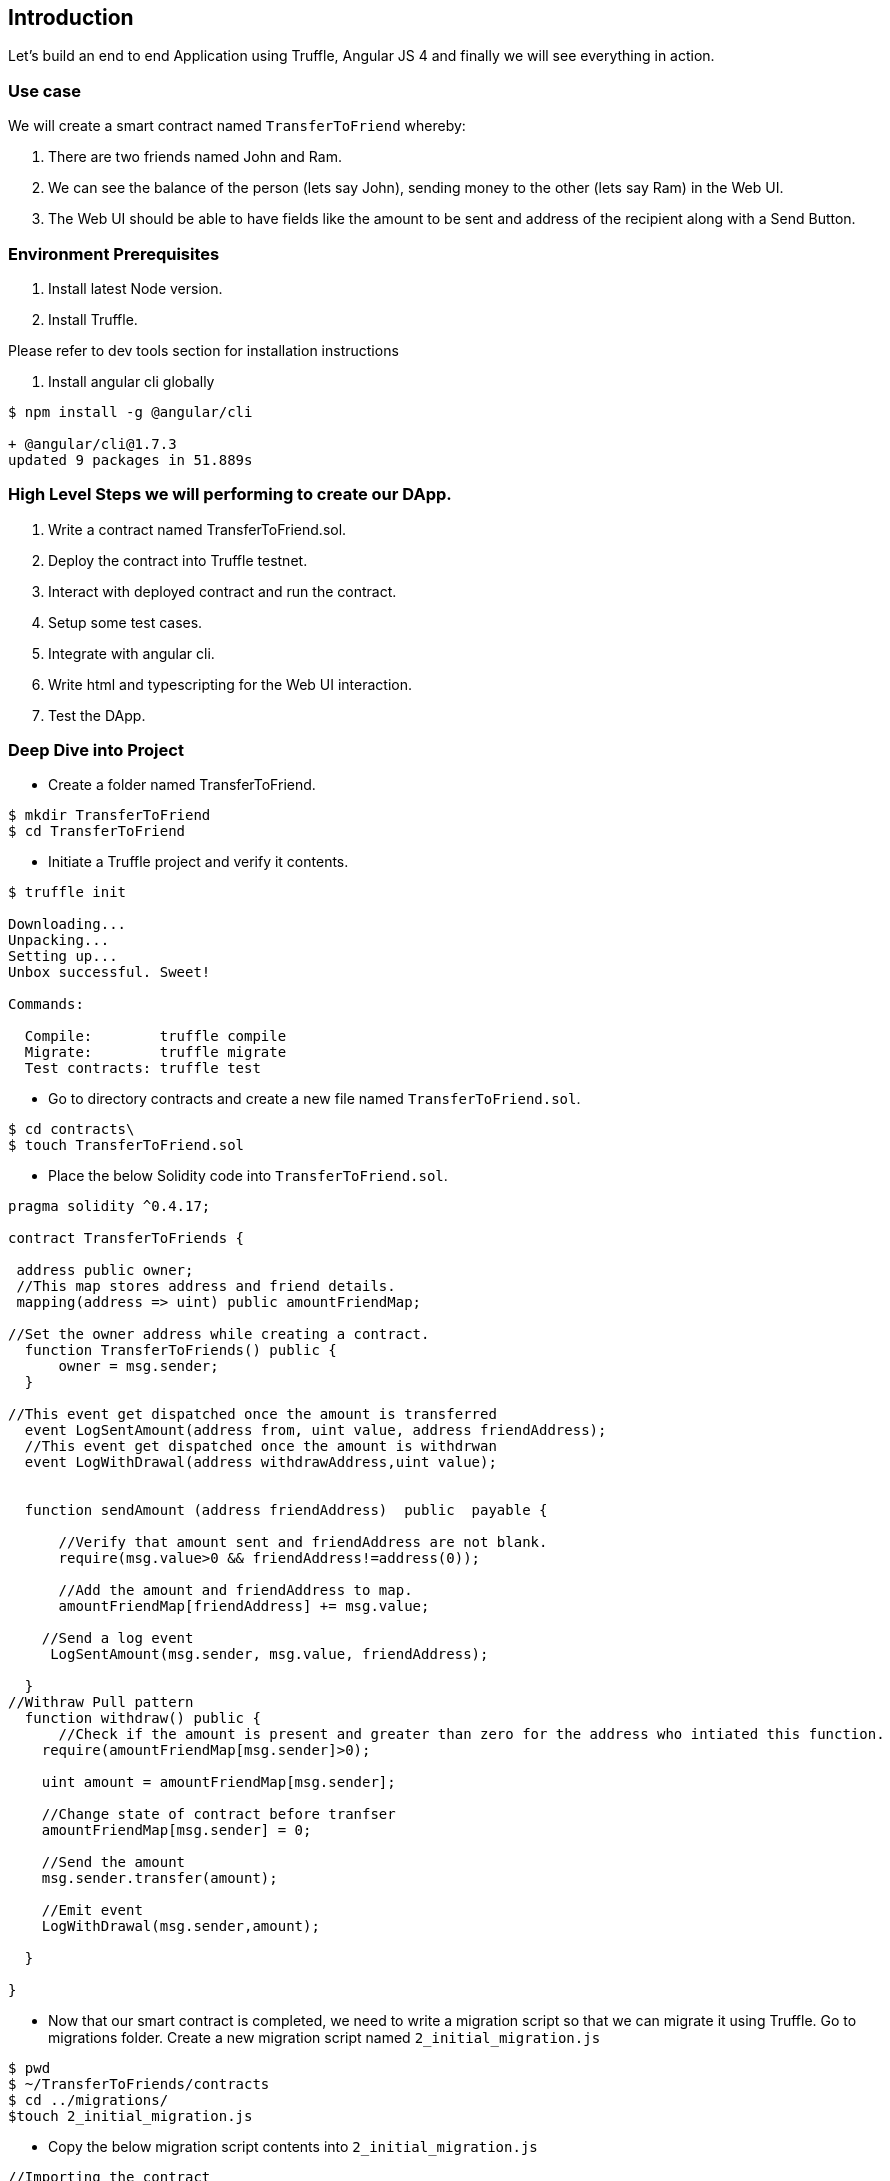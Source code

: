 == Introduction

Let's build an end to end Application using Truffle, Angular JS 4 and finally we will see
everything in action.

=== Use case

We will create a smart contract named `TransferToFriend` whereby:

1. There are two friends named John and Ram.
2. We can see the balance of the person (lets say John), sending money to the other (lets say Ram) in the Web UI.
3. The Web UI should be able to have fields like the amount to be sent and address of the recipient along with a Send Button.


=== Environment Prerequisites

1. Install latest Node version.
2. Install Truffle.

Please refer to dev tools section for installation instructions

//TODO: Provide the link for dev tools section.

3. Install angular cli globally

----
$ npm install -g @angular/cli

+ @angular/cli@1.7.3
updated 9 packages in 51.889s
----

=== High Level Steps we will performing to create our DApp.

   1. Write a contract named TransferToFriend.sol.
   2. Deploy the contract into Truffle testnet.
   3. Interact with deployed contract and run the contract.
   4. Setup some test cases.
   5. Integrate with angular cli.
   6. Write html and typescripting for the Web UI interaction.
   7. Test the DApp.


=== Deep Dive into Project


- Create a folder named TransferToFriend.

----
$ mkdir TransferToFriend
$ cd TransferToFriend
----

- Initiate a Truffle project and verify it contents.

----
$ truffle init

Downloading...
Unpacking...
Setting up...
Unbox successful. Sweet!

Commands:

  Compile:        truffle compile
  Migrate:        truffle migrate
  Test contracts: truffle test
----

- Go to directory contracts and create a new file named `TransferToFriend.sol`.

----
$ cd contracts\
$ touch TransferToFriend.sol
----

- Place the below Solidity code into `TransferToFriend.sol`.

----
pragma solidity ^0.4.17;

contract TransferToFriends {

 address public owner;
 //This map stores address and friend details.
 mapping(address => uint) public amountFriendMap;

//Set the owner address while creating a contract.
  function TransferToFriends() public {
      owner = msg.sender;
  }

//This event get dispatched once the amount is transferred
  event LogSentAmount(address from, uint value, address friendAddress);
  //This event get dispatched once the amount is withdrwan
  event LogWithDrawal(address withdrawAddress,uint value);


  function sendAmount (address friendAddress)  public  payable {

      //Verify that amount sent and friendAddress are not blank.
      require(msg.value>0 && friendAddress!=address(0));

      //Add the amount and friendAddress to map.
      amountFriendMap[friendAddress] += msg.value;

    //Send a log event
     LogSentAmount(msg.sender, msg.value, friendAddress);

  }
//Withraw Pull pattern
  function withdraw() public {
      //Check if the amount is present and greater than zero for the address who intiated this function.
    require(amountFriendMap[msg.sender]>0);

    uint amount = amountFriendMap[msg.sender];

    //Change state of contract before tranfser
    amountFriendMap[msg.sender] = 0;

    //Send the amount
    msg.sender.transfer(amount);

    //Emit event
    LogWithDrawal(msg.sender,amount);

  }

}

----

- Now that our smart contract is completed, we need to write a migration script so that we can migrate it
using Truffle. Go to migrations folder. Create a new migration script named `2_initial_migration.js`

----
$ pwd
$ ~/TransferToFriends/contracts
$ cd ../migrations/
$touch 2_initial_migration.js
----

- Copy the below migration script contents into `2_initial_migration.js`

----
//Importing the contract
var TransferToFriends = artifacts.require("./TransferToFriends.sol");

//while we use Truffle migrate we are letting it know to deploy this contract as well.
module.exports = function(deployer) {
  deployer.deploy(TransferToFriends);
};
----


- Now that we wrote our contract and migration script, we are ready to deploy it into testnet or private chain.
Open truffle.js and replace it with below content.

----
$ cd ..
$ vi truffle.js

//Add below content into the file.

module.exports = {
  // See <https://truffleframework.com/docs/advanced/configuration>
  // to customize your Truffle configuration!
  networks: {
    development: {
      host: "0.0.0.0",//If your using Truffle testnet or ganache then replace it with local ip or localhost.
      port: 8545, // Port number on which the private or testnet is hosted on.
      gas: 550000, //Provide necessary gas
      network_id: "*" // Match any network id
    }
  }
};

----

- Now compile the project and we should see build folder with compiled artifacts.

----
$ truffle compile
Compiling ./contracts/Migrations.sol...
Compiling ./contracts/TransferToFriends.sol...
Writing artifacts to ./build/contracts
----

- Now deploy the contract. In this case we will use Truffle test net. Feel free to deploy to
any private or testnet of your choice.

----
$ truffle developer
Truffle Develop started at http://localhost:9545/

Accounts:
(0) 0x627306090abab3a6e1400e9345bc60c78a8bef57
(1) 0xf17f52151ebef6c7334fad080c5704d77216b732
(2) 0xc5fdf4076b8f3a5357c5e395ab970b5b54098fef
(3) 0x821aea9a577a9b44299b9c15c88cf3087f3b5544
(4) 0x0d1d4e623d10f9fba5db95830f7d3839406c6af2
(5) 0x2932b7a2355d6fecc4b5c0b6bd44cc31df247a2e
(6) 0x2191ef87e392377ec08e7c08eb105ef5448eced5
(7) 0x0f4f2ac550a1b4e2280d04c21cea7ebd822934b5
(8) 0x6330a553fc93768f612722bb8c2ec78ac90b3bbc
(9) 0x5aeda56215b167893e80b4fe645ba6d5bab767de

Private Keys:
(0) c87509a1c067bbde78beb793e6fa76530b6382a4c0241e5e4a9ec0a0f44dc0d3
(1) ae6ae8e5ccbfb04590405997ee2d52d2b330726137b875053c36d94e974d162f
(2) 0dbbe8e4ae425a6d2687f1a7e3ba17bc98c673636790f1b8ad91193c05875ef1
(3) c88b703fb08cbea894b6aeff5a544fb92e78a18e19814cd85da83b71f772aa6c
(4) 388c684f0ba1ef5017716adb5d21a053ea8e90277d0868337519f97bede61418
(5) 659cbb0e2411a44db63778987b1e22153c086a95eb6b18bdf89de078917abc63
(6) 82d052c865f5763aad42add438569276c00d3d88a2d062d36b2bae914d58b8c8
(7) aa3680d5d48a8283413f7a108367c7299ca73f553735860a87b08f39395618b7
(8) 0f62d96d6675f32685bbdb8ac13cda7c23436f63efbb9d07700d8669ff12b7c4
(9) 8d5366123cb560bb606379f90a0bfd4769eecc0557f1b362dcae9012b548b1e5

Mnemonic: candy maple cake sugar pudding cream honey rich smooth crumble sweet treat

truffle(develop)>
----

- Truffle opens a developer console and gives us a testnet at http://localhost:9545. Go back
and verify the host and port number in truffle.js if Truffle testnet is used for deploy.

- Now we will deploy the contract in testnet using `migrate --reset` command. A successful
deployment should look as follows:

----
truffle(develop)> migrate --reset
Using network 'develop'.

Running migration: 1_initial_migration.js
  Deploying Migrations...
  ... 0xdef40beaffb940e5114a478432595f5f2f2ddd09c954024b4d983607b2b0f4f1
  Migrations: 0x8cdaf0cd259887258bc13a92c0a6da92698644c0
Saving successful migration to network...
  ... 0xd7bc86d31bee32fa3988f1c1eabce403a1b5d570340a3a9cdba53a472ee8c956
Saving artifacts...
Running migration: 2_initial_migration.js
  Deploying TransferToFriends...
  ... 0xb429cfd42ea79c9cafb96c856b45b7e43363461796cb90b2373825ff92ab5072
  TransferToFriends: 0x345ca3e014aaf5dca488057592ee47305d9b3e10
Saving successful migration to network...
  ... 0xf36163615f41ef7ed8f4a8f192149a0bf633fe1a2398ce001bf44c43dc7bdda0
Saving artifacts...
----

- Give yourself a pat as we successfully wrote and deployed our contract.

- Let's quickly test our deployed contract.

- Create three variables namely in Truffle testnet and verify.
     `fromAddress`  - address used to transfer ether/
     `friendAddress` -  destination account.
     `etherToSent` - value intended to be sent.

----
truffle(develop)> var fromAddress = web3.eth.accounts[0];
undefined
truffle(develop)> var etherToSpent = web3.toWei(10, "ether");
undefined
truffle(develop)> var friendAddress = web3.eth.accounts[1];
undefined
truffle(develop)> fromAddress
'0x627306090abab3a6e1400e9345bc60c78a8bef57'
truffle(develop)> friendAddress
'0xf17f52151ebef6c7334fad080c5704d77216b732'
truffle(develop)> etherToSpent
'10000000000000000000'
----

- Invoke the sendAmount function and send 10 ether to friendAddress and verify the LogSentAmount
that event got generated.
   NOTE: The transaction object can be verified as well.

----
truffle(develop)> TransferToFriends.deployed().then(ins => ins.sendAmount(friendAddress,{from:fromAddress,value:etherToSpent})).then(transaction => transaction.logs[0].args)
{ from: '0x627306090abab3a6e1400e9345bc60c78a8bef57',
  value: BigNumber { s: 1, e: 19, c: [ 100000 ] },
  friendAddress: '0xf17f52151ebef6c7334fad080c5704d77216b732' }
----

- Invoke the withdraw function from friendAddress and verify LogWithDrawal event.

----
truffle(develop)> TransferToFriends.deployed().then(ins => ins.withdraw({from:friendAddress})).then(transaction => transaction.logs[0].args)
{ withdrawAddress: '0xf17f52151ebef6c7334fad080c5704d77216b732',
  value: BigNumber { s: 1, e: 19, c: [ 100000 ] } }
----

- Now that we verified the functionality is working fine we will switch to angular to create UI.

- Exit from the Truffle developer console. (UNIX : Press `Ctrl+C` for two times to exit)

- Go Back to folder where our `TransferToFriends` folder exists. In this case it is present
 under `DAPPS` folder and create a new angular app with same name `TransferToFriends`.

----

 $ cd ..
 $ ls
 $ TransferToFriends
 $ ng new TransferToFriends
 // Successful log
Testing binary
Binary is fine
npm WARN optional SKIPPING OPTIONAL DEPENDENCY: fsevents@1.1.3 (node_modules/fsevents):
npm WARN notsup SKIPPING OPTIONAL DEPENDENCY: Unsupported platform for fsevents@1.1.3: wanted {"os":"darwin","arch":"any"} (current: {"os":"linux","arch":"x64"})

added 1266 packages in 150.277s
Project 'TransferToFriends' successfully created.

$ cd TransferToFriends
$ ls
//It should add  more folders
$ ls
build      e2e            migrations    package.json       protractor.conf.js  src   truffle-config.js  tsconfig.json
contracts  karma.conf.js  node_modules  package-lock.json  README.md           test  truffle.js         tslint.json
----

- Run the newly created angular app. Once it loads all modules .check http://localhost:4200/ to make sure app is coming up.

----
$ ng serve
** NG Live Development Server is listening on localhost:4200, open your browser on http://localhost:4200/

webpack: Compiled successfully.
----

-  Exit from the command and lets build some angular  code.

- Open a new terminal in current path and go to `src/app` folder and open `app.component.html`.
- Create two input text boxes.
    - Amount
    - Friend Address
- Create a form to wrap up above parameters along with `send()` function attached Send button.
- Once done the  code  for `app.component.html` should look something similar to below.

----
<section class="hero is-medium is-info is-bold">
  <div class="hero-body">
    <div class="container">
      <h1 class="title is-1">
        TransferToFriends Angular js App
      </h1>
    </div>
  </div>
</section>
<br>
<div class="container">
  <h1 class="title"></h1>
  <h1 class="title is-4 is-info help">{{status}}</h1>

  <form #transferForm="ngForm">
    <div class="field">
      <label class="label">Amount</label>
      <p class="control">
        <input
          [(ngModel)]="sendingAmount"
          class="input"
          type="text"
          placeholder="95"
          name="sendingAmount"
          required
          #sendingAmountModel="ngModel">
      </p>
    </div>
    <div class="field">
      <label class="label">Friend Address</label>
      <p class="control">
        <input
          [(ngModel)]="friendAddress"
          name="friendAddress"
          class="input"
          type="text"
          placeholder="0x78e66d9baea34569fc393b53e3fbdd76899dae"
          name="friendAddress"
          required
          #friendAddressModel="ngModel"
        >
      </p>
    </div>

    <div class="field is-grouped">
      <p class="control">
        <button
          [disabled]="!transferForm.valid"
          (click)="send()"
          class="button is-primary">
          Send
        </button>
      </p>
    </div>
  </form>

  <strong>Hint:</strong> open the browser developer console to view any errors and warnings.

</div>
----

- We need to modify the `app.module.ts` file to add the ng module we used above.Replace
it with below code.

----
import { BrowserModule } from '@angular/platform-browser';
import { NgModule } from '@angular/core';
import { FormsModule } from '@angular/forms';
import { HttpModule } from '@angular/http';
import { AppComponent } from './app.component';


const SERVICES = [
]

@NgModule({
  imports: [
    BrowserModule,
    FormsModule,
    HttpModule
  ],
  declarations: [
    AppComponent
  ],
  providers: [SERVICES],
  bootstrap: [AppComponent]
})
export class AppModule { }
----


- Refresh your browser and you should see UI coming up with fields created above.

- Lets add some basic css to make it look decent.Head on to index.html and add
the below css link.

----
 <link rel="stylesheet" href="https://cdnjs.cloudflare.com/ajax/libs/bulma/0.4.2/css/bulma.min.css">
----

- Wait for the browser to refresh and now you have some css look.

- Let's plumb in some type script to make our HTML functional. Open `app.component.ts`
and code to receive the fields and functionality to `send()` function created.

----
import { Component, HostListener, NgZone } from '@angular/core';


declare var window: any;

@Component({
  selector: 'app-root',
  templateUrl: './app.component.html'
})
export class AppComponent {

  // TODO add proper types these variables
  account: any;
  accounts: any;

  balance: number;
  sendingAmount: number;

  status: string;
  transactionHash: string;

  constructor(
    private _ngZone: NgZone,
    ) {
    this.onReady();
  }

  onReady = () => {
  };


  setStatus = message => {
    this.status = message;
  };

// This function is used to send transaction to deployed contract
  send = () => {
    this.setStatus('Initiating transaction... (please wait)');

  }
}
----

- Let's now create couple of webservices in angular.
     -TransferToFriends  //Service to interact with TransferToFriends contract
     -web3              //Service to interact with web3

 ----
 $ ng g service services/TransferToFriends --module=app.module
  create src/app/services/transfer-to-friends-service.spec.ts (485 bytes)
  create src/app/services/transfer-to-friends-service.ts (130 bytes)
  update src/app/app.module.ts (704 bytes)
 $ ng g service services/Web3 --module=app.module
  create src/app/services/web3.service.spec.ts (362 bytes)
  create src/app/services/web3.service.ts (110 bytes)
  update src/app/app.module.ts (772 bytes)
----

- First lets inject web3 into Web3Service. Once injected the code for `web3.service.ts`
should look like below.

----
import { Injectable } from '@angular/core';
import { environment } from '../../environments/environment';
import { Observable } from 'rxjs/Observable';
import { fromPromise } from 'rxjs/observable/fromPromise';



const Web3 = require('web3');

declare var window: any;

@Injectable()
export class Web3Service {

	public web3: any;

  constructor() {
  	this.checkAndInstantiateWeb3();
  }

  checkAndInstantiateWeb3 = () => {
    // Check  if Web3 has been injected by the browser (Mist/MetaMask)
    if (typeof window.web3 !== 'undefined') {
        // Use Mist/MetaMask's provider
      this.web3 = new Web3(window.web3.currentProvider);
    } else {
      console.warn(
        'No web3 detected. Falling back to ${environment.HttpProvider}'
      );
         this.web3 = new Web3(
        new Web3.providers.HttpProvider(environment.HttpProvider)
      );
    }
  };

  getAccounts(): Observable<any>{
  	return Observable.create(observer => {
  	  this.web3.eth.getAccounts((err, accs) => {
  	    if (err != null) {
  	      observer.error('There was an error fetching your accounts.')
  	    }

  	    if (accs.length === 0) {
  	      observer.error('Couldn\'t get any accounts .Make sure your  client is configured correctly.')
  	    }

  	    observer.next(accs)
  	    observer.complete()
  	  });
  	})
  }

}
----
- Install a truffle-contract library which we will make use of in TransferToFriends Service.

----
$ npm install truffle-contract

+ truffle-contract@3.0.4
added 20 packages in 25.691s

----

- if the console running on `ng serve` errors out with below exception

----
ERROR in src/app/app.module.ts(25,25): error TS2304: Cannot find name 'TransferToFriendsServiceService'.
src/app/services/transfer-to-friends-service.service.ts(6,36): error TS2304: Cannot find name 'require'.
src/app/services/transfer-to-friends-service.service.ts(7,18): error TS2304: Cannot find name 'require'.
src/app/services/web3.service.ts(8,14): error TS2304: Cannot find name 'require'.
----

- Edit tsconfig.app.js file to include types and below in place of `types:[]`

----
"types": [ "node" ],
"typeRoots": [ "../node_modules/@types" ]
----


- Now that we injected web3 lets plug in our deployed contract in `transfer-to-friends-service.ts`.

----
import { Injectable } from '@angular/core';
import { Observable } from 'rxjs/Observable';
import { fromPromise } from 'rxjs/observable/fromPromise';
import { Web3Service } from './web3.service'

const TransferToFriendsArtifacts = require('../../../build/contracts/TransferToFriends.json');
const contract = require('truffle-contract');

@Injectable()
export class TransferToFriendsService {

	TransferToFriends = contract(TransferToFriendsArtifacts);

  constructor(
  	private web3Ser: Web3Service,
  	) {
  	// Bootstrap the TransferToFriends abstraction for Use
  	this.TransferToFriends.setProvider(web3Ser.web3.currentProvider);
  }

  send(from,amount,friend): Observable<any>{

		let transfer;

  	return Observable.create(observer => {
  	  this.TransferToFriends
  	    .deployed()
  	    .then(instance => {
  	      transfer = instance;
  	      return transfer.sendAmount( friend ,{
						from: from,
						value: amount
  	      });
  	    })
  	    .then(value => {
					console.log(value);
  	      observer.next(value)
  	      observer.complete()
  	    })
  	    .catch(e => {
  	    	console.log(e);
  	      observer.error(e)
  	    });
  	})
  }

}

----

- Now that we plugged in our deployed contract into send function as show above lets go back to our
`app.component.ts` and plumb in to use the above web service. Replace `app.component.ts` with below
code.

----
import { Component, HostListener, NgZone } from '@angular/core';
import { TransferToFriendsService } from './services/transfer-to-friends-service.service';
import { Web3Service } from './services/web3.service';

declare var window: any;

@Component({
  selector: 'app-root',
  templateUrl: './app.component.html'
})
export class AppComponent {


  account: any;
  accounts: any;

  balance: number;
  sendingAmount: number;
  friendAddress: string;
  status: string;
  transactionHash: string;

  constructor(
    private _ngZone: NgZone,
   private web3Service: Web3Service,
    private transferToFriendsService: TransferToFriendsService,
    ) {
    this.onReady();
  }

  onReady = () => {

    // Get the initial account balance so it can be displayed.
    this.web3Service.getAccounts().subscribe(accs => {
     this.accounts = accs;
      this.account = this.accounts[0];
      console.log('Main Account:'+this.account);
   }, err => alert(err))
  };


  setStatus = message => {
    this.status = message;
  };

  send = () => {
    this.setStatus('Initiating transaction... (please wait)');
    //Open developer console to see these values populating
    console.log('from:'+this.account);
    console.log('Amount:'+this.sendingAmount);
    console.log('Friend Address:'+this.friendAddress);
    this.transferToFriendsService.send(this.account,this.sendingAmount,this.friendAddress)
    .subscribe(transObj =>{
      this.transactionHash = transObj.recsipt.transactionHash;
      this.setStatus('Transaction Complete!- Amount Sent'+this.transactionHash);
    },e => this.setStatus('Error Transaction'))
  }
}

----

//TODO:While moving to DAPPS this needs to linked properly
    image::/images/TransferToFriend.gif["Transfer To Friends In Action"]


 - Hurray !!! we completed our TransferToFriends project.
